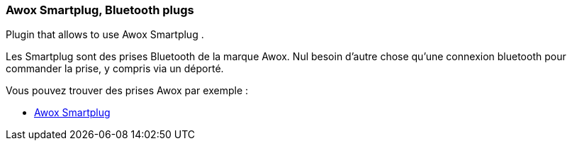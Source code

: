 === Awox Smartplug, Bluetooth plugs

Plugin that allows to use Awox Smartplug .

Les Smartplug sont des prises Bluetooth de la marque Awox. Nul besoin d'autre chose qu'une connexion bluetooth pour commander la prise, y compris via un déporté.

Vous pouvez trouver des prises Awox par exemple :

* http://amzn.to/2hWnww1[Awox Smartplug]